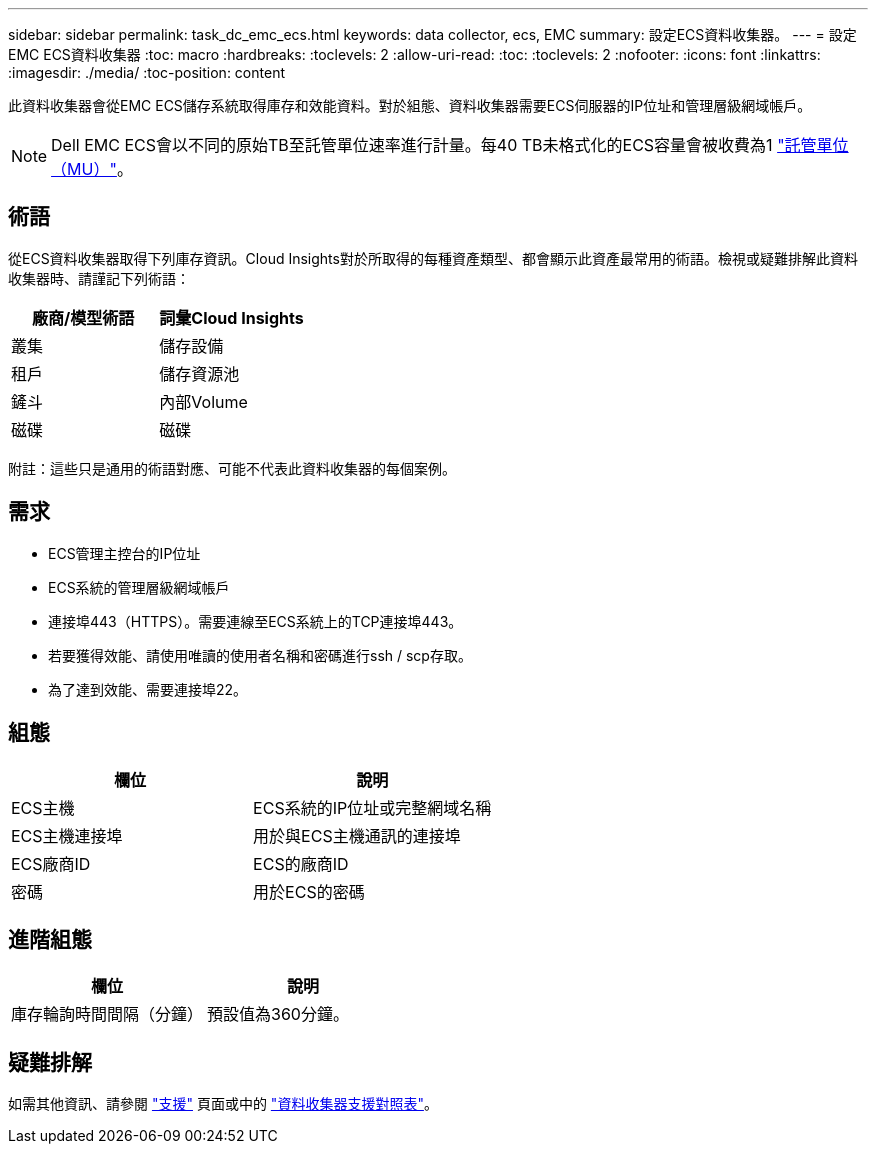 ---
sidebar: sidebar 
permalink: task_dc_emc_ecs.html 
keywords: data collector, ecs, EMC 
summary: 設定ECS資料收集器。 
---
= 設定EMC ECS資料收集器
:toc: macro
:hardbreaks:
:toclevels: 2
:allow-uri-read: 
:toc: 
:toclevels: 2
:nofooter: 
:icons: font
:linkattrs: 
:imagesdir: ./media/
:toc-position: content


[role="lead"]
此資料收集器會從EMC ECS儲存系統取得庫存和效能資料。對於組態、資料收集器需要ECS伺服器的IP位址和管理層級網域帳戶。


NOTE: Dell EMC ECS會以不同的原始TB至託管單位速率進行計量。每40 TB未格式化的ECS容量會被收費為1 link:concept_subscribing_to_cloud_insights.html#pricing["託管單位（MU）"]。



== 術語

從ECS資料收集器取得下列庫存資訊。Cloud Insights對於所取得的每種資產類型、都會顯示此資產最常用的術語。檢視或疑難排解此資料收集器時、請謹記下列術語：

[cols="2*"]
|===
| 廠商/模型術語 | 詞彙Cloud Insights 


| 叢集 | 儲存設備 


| 租戶 | 儲存資源池 


| 鏟斗 | 內部Volume 


| 磁碟 | 磁碟 
|===
附註：這些只是通用的術語對應、可能不代表此資料收集器的每個案例。



== 需求

* ECS管理主控台的IP位址
* ECS系統的管理層級網域帳戶
* 連接埠443（HTTPS）。需要連線至ECS系統上的TCP連接埠443。
* 若要獲得效能、請使用唯讀的使用者名稱和密碼進行ssh / scp存取。
* 為了達到效能、需要連接埠22。




== 組態

[cols="2*"]
|===
| 欄位 | 說明 


| ECS主機 | ECS系統的IP位址或完整網域名稱 


| ECS主機連接埠 | 用於與ECS主機通訊的連接埠 


| ECS廠商ID | ECS的廠商ID 


| 密碼 | 用於ECS的密碼 
|===


== 進階組態

[cols="2*"]
|===
| 欄位 | 說明 


| 庫存輪詢時間間隔（分鐘） | 預設值為360分鐘。 
|===


== 疑難排解

如需其他資訊、請參閱 link:concept_requesting_support.html["支援"] 頁面或中的 link:https://docs.netapp.com/us-en/cloudinsights/CloudInsightsDataCollectorSupportMatrix.pdf["資料收集器支援對照表"]。

